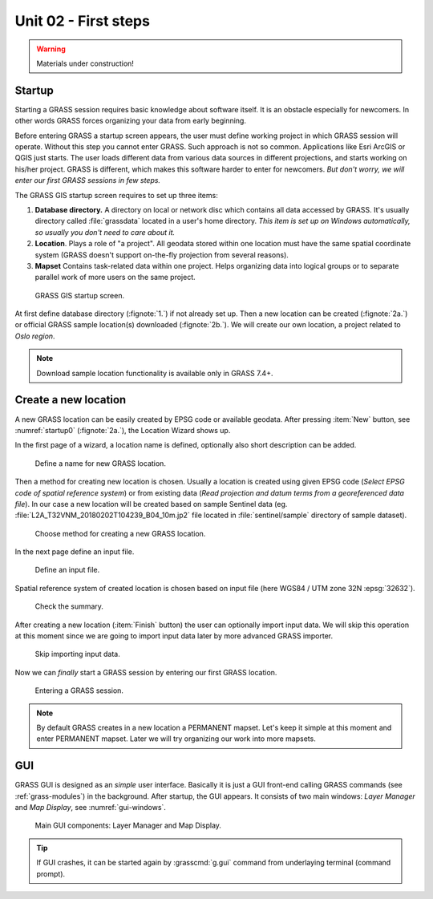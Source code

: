 Unit 02 - First steps
=====================

.. warning:: Materials under construction!


Startup
-------

Starting a GRASS session requires basic knowledge about software
itself. It is an obstacle especially for newcomers. In other words
GRASS forces organizing your data from early beginning.

Before entering GRASS a startup screen appears, the user must define
working project in which GRASS session will operate. Without this step
you cannot enter GRASS. Such approach is not so common. Applications
like Esri ArcGIS or QGIS just starts. The user loads different data
from various data sources in different projections, and starts working
on his/her project. GRASS is different, which makes this software
harder to enter for newcomers. *But don't worry, we will enter our
first GRASS sessions in few steps.*

The GRASS GIS startup screen requires to set up three items:

#. **Database directory.** A directory on local or network disc which
   contains all data accessed by GRASS. It's usually directory called
   :file:`grassdata` located in a user's home directory. *This item is
   set up on Windows automatically, so usually you don't need to
   care about it.*

#. **Location**. Plays a role of "a project". All geodata stored
   within one location must have the same spatial coordinate system
   (GRASS doesn't support on-the-fly projection from several reasons).

#. **Mapset** Contains task-related data within one project. Helps
   organizing data into logical groups or to separate parallel work of
   more users on the same project.

.. _startup0:
   
.. figure:: ../images/units/02/startup-0.svg

   GRASS GIS startup screen.

At first define database directory (:fignote:`1.`) if not already set
up. Then a new location can be created (:fignote:`2a.`) or official
GRASS sample location(s) downloaded (:fignote:`2b.`). We will create
our own location, a project related to *Oslo region*.

.. note:: Download sample location functionality is available only in
   GRASS 7.4+.

Create a new location
---------------------

A new GRASS location can be easily created by EPSG code or available
geodata. After pressing :item:`New` button, see :numref:`startup0`
(:fignote:`2a.`), the Location Wizard shows up.

In the first page of a wizard, a location name is defined, optionally
also short description can be added.

.. figure:: ../images/units/02/create-location-0.png

   Define a name for new GRASS location.

Then a method for creating new location is chosen. Usually a location
is created using given EPSG code (*Select EPSG code of spatial
reference system*) or from existing data (*Read projection and datum
terms from a georeferenced data file*). In our case a new location
will be created based on sample Sentinel data (eg.
:file:`L2A_T32VNM_20180202T104239_B04_10m.jp2` file located in
:file:`sentinel/sample` directory of sample dataset).

.. figure:: ../images/units/02/create-location-1.png

   Choose method for creating a new GRASS location.

In the next page define an input file.

.. figure:: ../images/units/02/create-location-2.png

   Define an input file.

Spatial reference system of created location is chosen based on input
file (here WGS84 / UTM zone 32N :epsg:`32632`).

.. figure:: ../images/units/02/create-location-3.png

   Check the summary.

After creating a new location (:item:`Finish` button) the user can
optionally import input data. We will skip this operation at this
moment since we are going to import input data later by more advanced
GRASS importer.
          
.. figure:: ../images/units/02/create-location-4.svg
   :class: small
                     
   Skip importing input data.
   
Now we can *finally* start a GRASS session by entering our first GRASS
location.

.. figure:: ../images/units/02/startup-1.svg

   Entering a GRASS session.

.. note:: By default GRASS creates in a new location a PERMANENT
   mapset. Let's keep it simple at this moment and enter PERMANENT
   mapset. Later we will try organizing our work into more mapsets.

GUI
---

GRASS GUI is designed as an *simple* user interface. Basically it is
just a GUI front-end calling GRASS commands (see :ref:`grass-modules`)
in the background. After startup, the GUI appears. It consists of two
main windows: *Layer Manager* and *Map Display*, see
:numref:`gui-windows`.

.. _gui-windows:

.. figure:: ../images/units/02/gui-windows.svg
   :class: large
           
   Main GUI components: Layer Manager and Map Display.

.. tip:: If GUI crashes, it can be started again by :grasscmd:`g.gui`
   command from underlaying terminal (command prompt).
